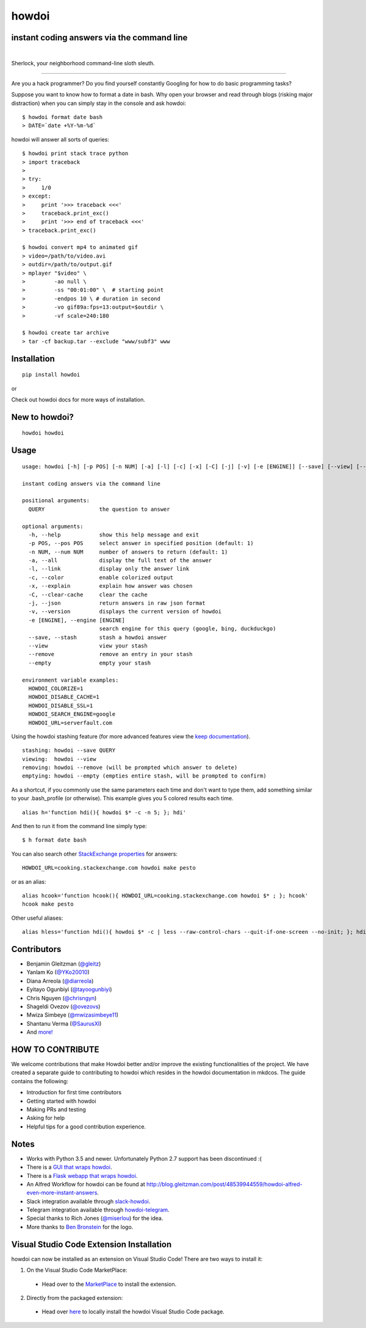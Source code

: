 howdoi
======

instant coding answers via the command line
-------------------------------------------

.. image:: https://img.shields.io/github/workflow/status/gleitz/howdoi/Python%20CI?style=plastic&color=78dce8
        :target: https://github.com/gleitz/howdoi/actions?query=workflow%3A%22Python+CI%22

.. image:: https://img.shields.io/badge/dynamic/json?style=plastic&color=ab9df2&maxAge=86400&label=downloads&query=%24.total_downloads&url=https%3A%2F%2Fapi.pepy.tech%2Fapi%2Fprojects%2Fhowdoi
        :target: https://pepy.tech/project/howdoi

.. image:: https://img.shields.io/pypi/pyversions/howdoi.svg?style=plastic&color=ff6188
        :target: https://pypi.python.org/pypi/howdoi

|

.. image:: http://sublimate.org/flyers/HowDoIcolor512.png
        :target: https://pypi.python.org/pypi/howdoi
        :alt: Sherlock, your neighborhood command-line sloth sleuth

Sherlock, your neighborhood command-line sloth sleuth.

----

Are you a hack programmer? Do you find yourself constantly Googling for
how to do basic programming tasks?

Suppose you want to know how to format a date in bash. Why open your browser
and read through blogs (risking major distraction) when you can simply stay
in the console and ask howdoi:

::

    $ howdoi format date bash
    > DATE=`date +%Y-%m-%d`

howdoi will answer all sorts of queries:

::

    $ howdoi print stack trace python
    > import traceback
    >
    > try:
    >     1/0
    > except:
    >     print '>>> traceback <<<'
    >     traceback.print_exc()
    >     print '>>> end of traceback <<<'
    > traceback.print_exc()

    $ howdoi convert mp4 to animated gif
    > video=/path/to/video.avi
    > outdir=/path/to/output.gif
    > mplayer "$video" \
    >         -ao null \
    >         -ss "00:01:00" \  # starting point
    >         -endpos 10 \ # duration in second
    >         -vo gif89a:fps=13:output=$outdir \
    >         -vf scale=240:180

    $ howdoi create tar archive
    > tar -cf backup.tar --exclude "www/subf3" www

.. image:: http://imgs.xkcd.com/comics/tar.png
        :target: https://xkcd.com/1168/

Installation
------------

::

    pip install howdoi

or

Check out howdoi docs for more ways of installation.

New to howdoi?
--------------

::

    howdoi howdoi

Usage
-----

::

    usage: howdoi [-h] [-p POS] [-n NUM] [-a] [-l] [-c] [-x] [-C] [-j] [-v] [-e [ENGINE]] [--save] [--view] [--remove] [--empty] [QUERY ...]

    instant coding answers via the command line

    positional arguments:
      QUERY                 the question to answer

    optional arguments:
      -h, --help            show this help message and exit
      -p POS, --pos POS     select answer in specified position (default: 1)
      -n NUM, --num NUM     number of answers to return (default: 1)
      -a, --all             display the full text of the answer
      -l, --link            display only the answer link
      -c, --color           enable colorized output
      -x, --explain         explain how answer was chosen
      -C, --clear-cache     clear the cache
      -j, --json            return answers in raw json format
      -v, --version         displays the current version of howdoi
      -e [ENGINE], --engine [ENGINE]
                            search engine for this query (google, bing, duckduckgo)
      --save, --stash       stash a howdoi answer
      --view                view your stash
      --remove              remove an entry in your stash
      --empty               empty your stash

    environment variable examples:
      HOWDOI_COLORIZE=1
      HOWDOI_DISABLE_CACHE=1
      HOWDOI_DISABLE_SSL=1
      HOWDOI_SEARCH_ENGINE=google
      HOWDOI_URL=serverfault.com

Using the howdoi stashing feature (for more advanced features view the `keep documentation <https://github.com/OrkoHunter/keep>`_).

::

    stashing: howdoi --save QUERY
    viewing:  howdoi --view
    removing: howdoi --remove (will be prompted which answer to delete)
    emptying: howdoi --empty (empties entire stash, will be prompted to confirm)

As a shortcut, if you commonly use the same parameters each time and don't want to type them, add something similar to your .bash_profile (or otherwise). This example gives you 5 colored results each time.

::

    alias h='function hdi(){ howdoi $* -c -n 5; }; hdi'

And then to run it from the command line simply type:

::

    $ h format date bash

You can also search other `StackExchange properties <https://stackexchange.com/sites#traffic>`_ for answers:

::

    HOWDOI_URL=cooking.stackexchange.com howdoi make pesto

or as an alias:

::

    alias hcook='function hcook(){ HOWDOI_URL=cooking.stackexchange.com howdoi $* ; }; hcook'
    hcook make pesto

Other useful aliases:

::

    alias hless='function hdi(){ howdoi $* -c | less --raw-control-chars --quit-if-one-screen --no-init; }; hdi'

Contributors
------------

-  Benjamin Gleitzman (`@gleitz <http://twitter.com/gleitz>`_)
-  Yanlam Ko (`@YKo20010 <https://github.com/YKo20010>`_)
-  Diana Arreola (`@diarreola <https://github.com/diarreola>`_)
-  Eyitayo Ogunbiyi (`@tayoogunbiyi <https://github.com/tayoogunbiyi>`_)
-  Chris Nguyen (`@chrisngyn <https://github.com/chrisngyn>`_)
-  Shageldi Ovezov (`@ovezovs <https://github.com/chrisngyn>`_)
-  Mwiza Simbeye (`@mwizasimbeye11 <https://github.com/mwizasimbeye11>`_)
-  Shantanu Verma (`@SaurusXI <https://github.com/SaurusXI>`_)
-  And `more! <https://github.com/gleitz/howdoi/graphs/contributors>`_

HOW TO CONTRIBUTE
-----------------

We welcome contributions that make Howdoi better and/or improve the existing functionalities of the project. We have created a separate
guide to contributing to howdoi which resides in the howdoi documentation in mkdcos. 
The guide contains the following:

- Introduction for first time contributors 
- Getting started with howdoi 
- Making PRs and testing 
- Asking for help 
- Helpful tips for a good contribution experience.

Notes
-----

-  Works with Python 3.5 and newer. Unfortunately Python 2.7 support has been discontinued :(
-  There is a `GUI that wraps howdoi <https://pypi.org/project/pysimplegui-howdoi/>`_.
-  There is a `Flask webapp that wraps howdoi <https://howdoi.maxbridgland.com>`_.
-  An Alfred Workflow for howdoi can be found at `http://blog.gleitzman.com/post/48539944559/howdoi-alfred-even-more-instant-answers <http://blog.gleitzman.com/post/48539944559/howdoi-alfred-even-more-instant-answers>`_.
-  Slack integration available through `slack-howdoi <https://github.com/ellisonleao/slack-howdoi>`_.
-  Telegram integration available through `howdoi-telegram <https://github.com/aahnik/howdoi-telegram>`_.
-  Special thanks to Rich Jones (`@miserlou <https://github.com/miserlou>`_) for the idea.
-  More thanks to `Ben Bronstein <https://benbronstein.com/>`_ for the logo.

Visual Studio Code Extension Installation
-----------------------------------------

howdoi can now be installed as an extension on Visual Studio Code! There are two ways to install it:

1.  On the Visual Studio Code MarketPlace:

   -  Head over to the `MarketPlace <https://marketplace.visualstudio.com/items?itemName=howdoi-org.howdoi>`_ to install the extension.

2.  Directly from the packaged extension:

   -  Head over `here <https://github.com/gleitz/howdoi/tree/master/extension/vscode-pkg/README.md>`_ to locally install the howdoi Visual Studio Code package.
